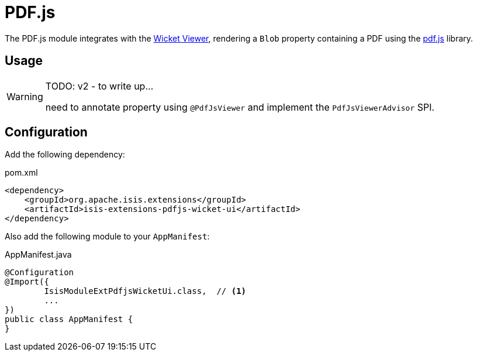 = PDF.js

:Notice: Licensed to the Apache Software Foundation (ASF) under one or more contributor license agreements. See the NOTICE file distributed with this work for additional information regarding copyright ownership. The ASF licenses this file to you under the Apache License, Version 2.0 (the "License"); you may not use this file except in compliance with the License. You may obtain a copy of the License at. http://www.apache.org/licenses/LICENSE-2.0 . Unless required by applicable law or agreed to in writing, software distributed under the License is distributed on an "AS IS" BASIS, WITHOUT WARRANTIES OR  CONDITIONS OF ANY KIND, either express or implied. See the License for the specific language governing permissions and limitations under the License.

The PDF.js module integrates with the xref:vw:ROOT:about.adoc[Wicket Viewer], rendering a `Blob` property containing a PDF using the link:https://mozilla.github.io/pdf.js/[pdf.js] library.


== Usage

[WARNING]
====
TODO: v2 - to write up...

need to annotate property using `@PdfJsViewer` and implement the `PdfJsViewerAdvisor` SPI.
====

== Configuration

Add the following dependency:

[source,xml]
.pom.xml
----
<dependency>
    <groupId>org.apache.isis.extensions</groupId>
    <artifactId>isis-extensions-pdfjs-wicket-ui</artifactId>
</dependency>
----

Also add the following module to your `AppManifest`:

[source,java]
.AppManifest.java
----
@Configuration
@Import({
        IsisModuleExtPdfjsWicketUi.class,  // <.>
        ...
})
public class AppManifest {
}
----

